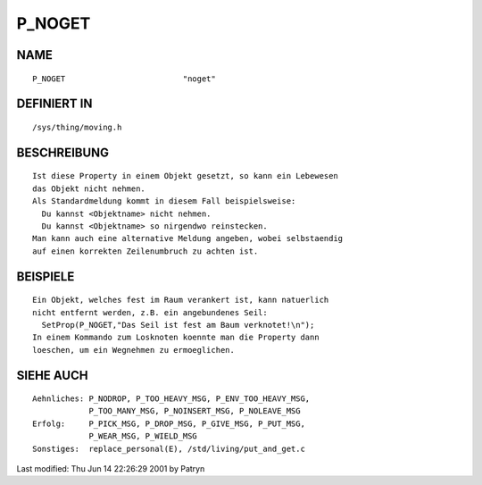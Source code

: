 P_NOGET
=======

NAME
----
::

	P_NOGET				"noget"

DEFINIERT IN
------------
::

	/sys/thing/moving.h

BESCHREIBUNG
------------
::

	Ist diese Property in einem Objekt gesetzt, so kann ein Lebewesen
	das Objekt nicht nehmen.
	Als Standardmeldung kommt in diesem Fall beispielsweise:
	  Du kannst <Objektname> nicht nehmen.
	  Du kannst <Objektname> so nirgendwo reinstecken.
	Man kann auch eine alternative Meldung angeben, wobei selbstaendig
	auf einen korrekten Zeilenumbruch zu achten ist.

BEISPIELE
---------
::

	Ein Objekt, welches fest im Raum verankert ist, kann natuerlich
	nicht entfernt werden, z.B. ein angebundenes Seil:
	  SetProp(P_NOGET,"Das Seil ist fest am Baum verknotet!\n");
	In einem Kommando zum Losknoten koennte man die Property dann
	loeschen, um ein Wegnehmen zu ermoeglichen.

SIEHE AUCH
----------
::

     Aehnliches: P_NODROP, P_TOO_HEAVY_MSG, P_ENV_TOO_HEAVY_MSG,
                 P_TOO_MANY_MSG, P_NOINSERT_MSG, P_NOLEAVE_MSG 
     Erfolg:     P_PICK_MSG, P_DROP_MSG, P_GIVE_MSG, P_PUT_MSG,
                 P_WEAR_MSG, P_WIELD_MSG
     Sonstiges:  replace_personal(E), /std/living/put_and_get.c


Last modified: Thu Jun 14 22:26:29 2001 by Patryn

